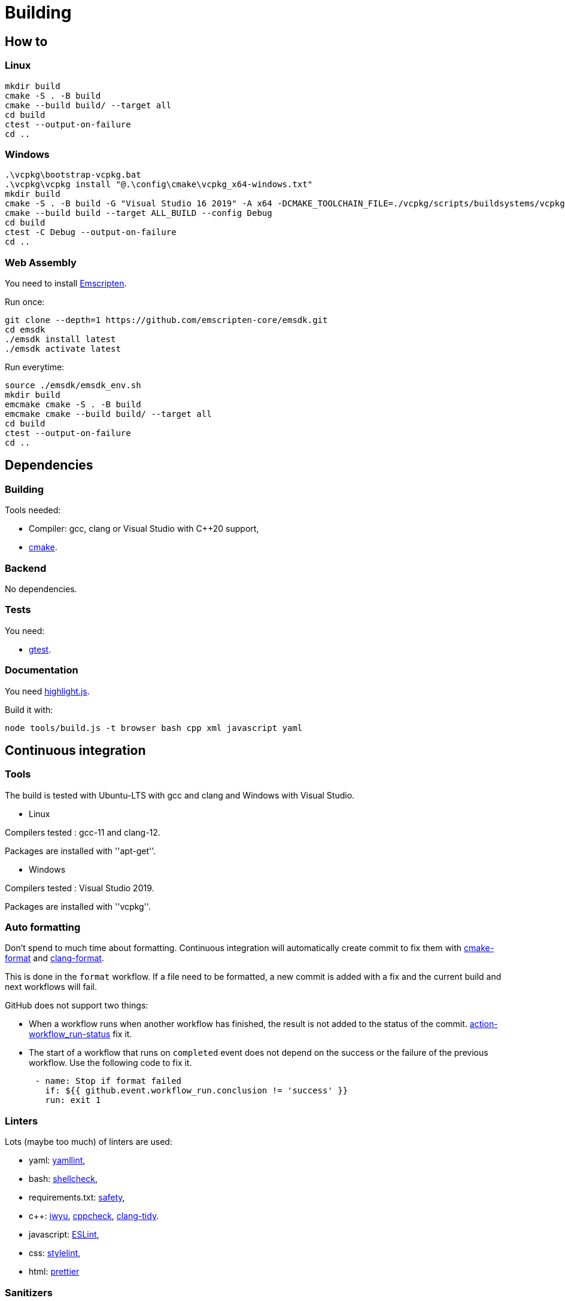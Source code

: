 :last-update-label!:
:source-highlighter: highlight.js
:highlightjsdir: highlight

= Building

== How to

=== Linux

[source,sh]
----
mkdir build
cmake -S . -B build
cmake --build build/ --target all
cd build
ctest --output-on-failure
cd ..
----

=== Windows

[source,sh]
----
.\vcpkg\bootstrap-vcpkg.bat
.\vcpkg\vcpkg install "@.\config\cmake\vcpkg_x64-windows.txt"
mkdir build
cmake -S . -B build -G "Visual Studio 16 2019" -A x64 -DCMAKE_TOOLCHAIN_FILE=./vcpkg/scripts/buildsystems/vcpkg.cmake
cmake --build build --target ALL_BUILD --config Debug
cd build
ctest -C Debug --output-on-failure
cd ..
----

=== Web Assembly

You need to install https://emscripten.org/docs/getting_started/downloads.html[Emscripten].

Run once:

[source,sh]
----
git clone --depth=1 https://github.com/emscripten-core/emsdk.git
cd emsdk
./emsdk install latest
./emsdk activate latest
----

Run everytime:

[source,sh]
----
source ./emsdk/emsdk_env.sh
mkdir build
emcmake cmake -S . -B build
emcmake cmake --build build/ --target all
cd build
ctest --output-on-failure
cd ..
----

== Dependencies

=== Building

Tools needed:

  * Compiler: gcc, clang or Visual Studio with C++20 support,
  * https://cmake.org/[cmake].

=== Backend

No dependencies.

=== Tests

You need:

  * https://github.com/google/googletest[gtest].

=== Documentation

You need https://highlightjs.org[highlight.js].

Build it with:

[source,sh]
----
node tools/build.js -t browser bash cpp xml javascript yaml
----

== Continuous integration

=== Tools

The build is tested with Ubuntu-LTS with gcc and clang and Windows with Visual Studio.

  * Linux

Compilers tested : gcc-11 and clang-12.

Packages are installed with ''apt-get''.

  * Windows

Compilers tested : Visual Studio 2019.

Packages are installed with ''vcpkg''.

=== Auto formatting

Don't spend to much time about formatting. Continuous integration will automatically create commit to fix them with https://github.com/cheshirekow/cmake_format[cmake-format] and https://clang.llvm.org/docs/ClangFormat.html[clang-format].

This is done in the `format` workflow. If a file need to be formatted, a new commit is added with a fix and the current build and next workflows will fail.

GitHub does not support two things:

  * When a workflow runs when another workflow has finished, the result is not added to the status of the commit. https://github.com/bansan85/action-workflow_run-status[action-workflow_run-status] fix it.
  * The start of a workflow that runs on `completed` event does not depend on the success or the failure of the previous workflow. Use the following code to fix it.

[source,yml]
----
      - name: Stop if format failed
        if: ${{ github.event.workflow_run.conclusion != 'success' }}
        run: exit 1
----

=== Linters

Lots (maybe too much) of linters are used:

  * yaml: https://github.com/adrienverge/yamllint[yamllint],
  * bash: https://github.com/koalaman/shellcheck[shellcheck],
  * requirements.txt: https://github.com/pyupio/safety[safety],
  * c++: https://include-what-you-use.org/[iwyu], http://cppcheck.sourceforge.net/[cppcheck], https://clang.llvm.org/extra/clang-tidy/[clang-tidy].
  * javascript: https://eslint.org/[ESLint],
  * css: https://stylelint.io/[stylelint],
  * html: https://prettier.io[prettier]

=== Sanitizers

Enable all sanitizers : address, thread, leak, undefined, cfi.

=== Data generated

I decided to use my own interface in addition to other well-integrated softwares like https://codecov.io[codecov] to keep data under control.

All data are stored in https://github.com/bansan85/jessica-ci[jessica-ci] repository.

Every commit, following data are generated:

[cols="1,1,3"] 
|===
|Data |Git branch |Description

|Tests
|ubuntu-clang,
ubuntu-gcc,
windows-msbuild,
emscripten.
|Duration of each tests,
List of installed packages for Linux.

|Coverage
|coverage-clang,
coverage-gcc.
|Coverage information.
Should be the same with both compilers.

|Documentation
|documentation
|HTML documentation.

|Metrics
|metrics
|Complexity and length of functions.

|===
